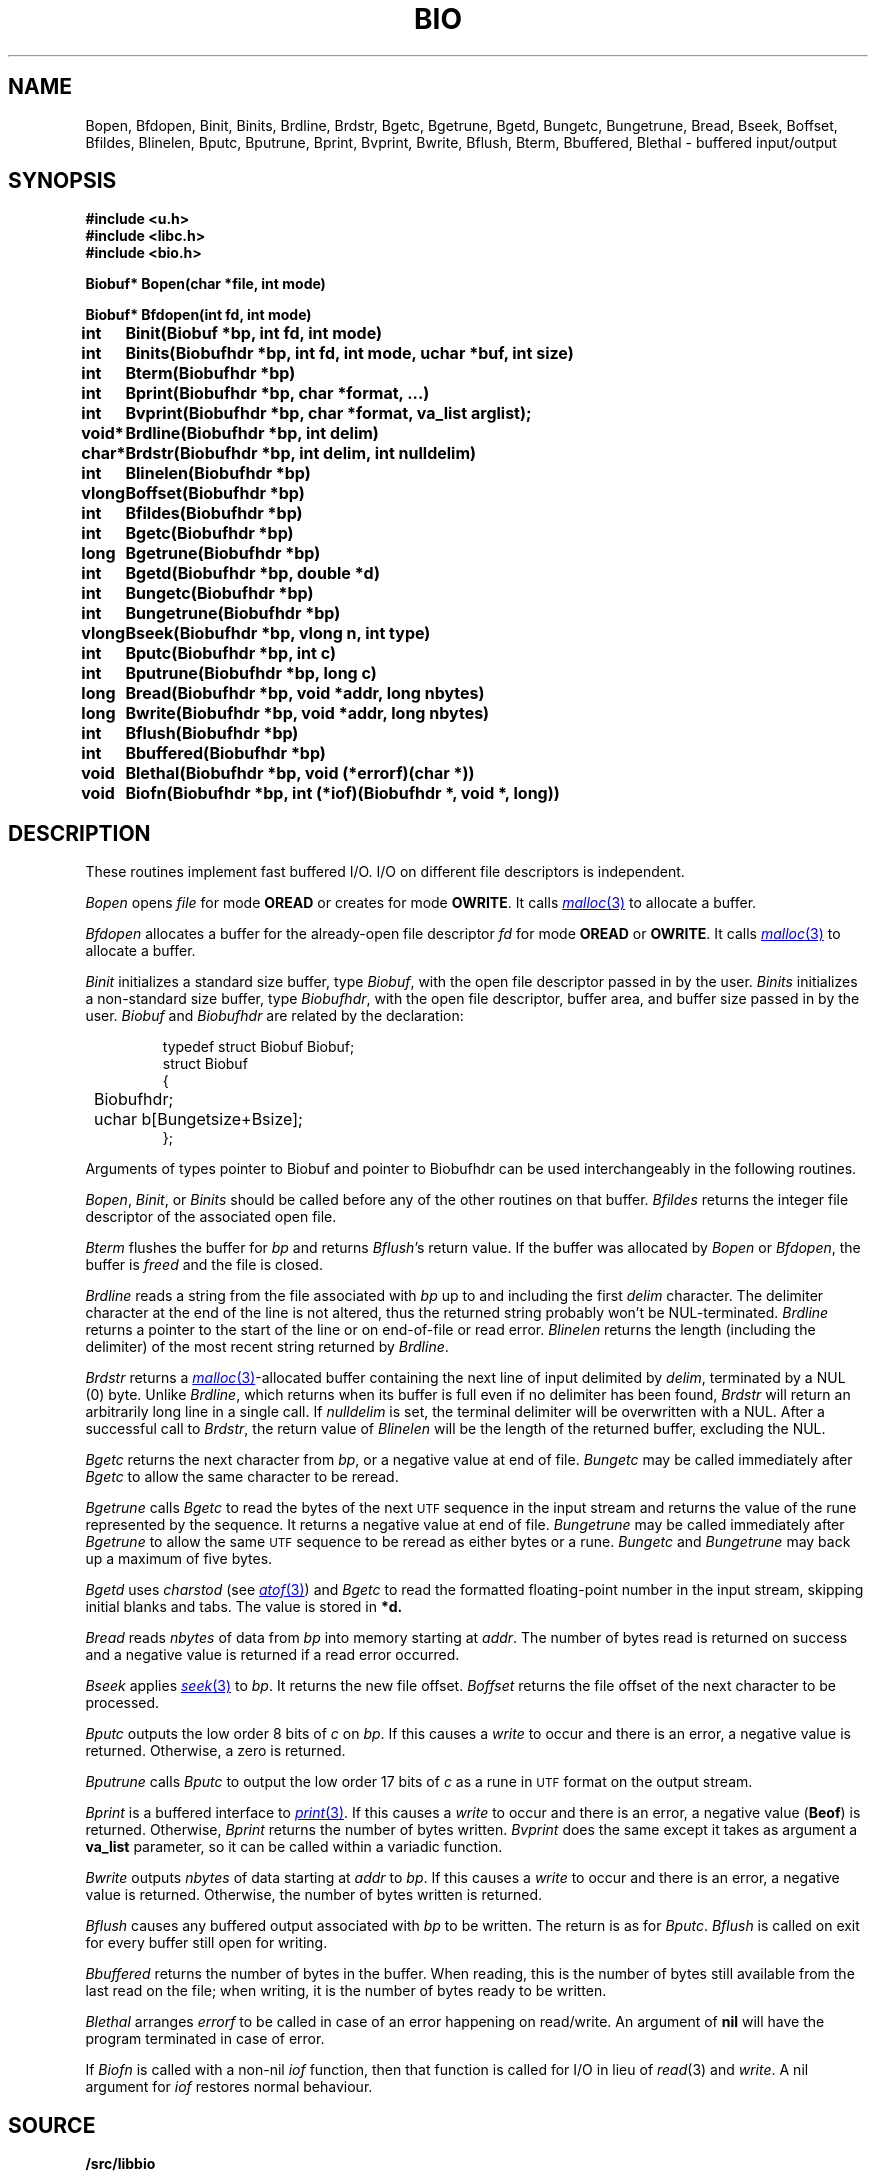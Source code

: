 .TH BIO 3
.SH NAME
Bopen, Bfdopen, Binit, Binits, Brdline, Brdstr, Bgetc, Bgetrune, Bgetd, Bungetc, Bungetrune, Bread, Bseek, Boffset, Bfildes, Blinelen, Bputc, Bputrune, Bprint, Bvprint, Bwrite, Bflush, Bterm, Bbuffered, Blethal \- buffered input/output
.SH SYNOPSIS
.ta \w'Biobuf* 'u
.B #include <u.h>
.br
.B #include <libc.h>
.br
.B #include <bio.h>
.PP
.B
Biobuf* Bopen(char *file, int mode)
.PP
.B
Biobuf* Bfdopen(int fd, int mode)
.PP
.B
int	Binit(Biobuf *bp, int fd, int mode)
.PP
.B
int	Binits(Biobufhdr *bp, int fd, int mode, uchar *buf, int size)
.PP
.B
int	Bterm(Biobufhdr *bp)
.PP
.B
int	Bprint(Biobufhdr *bp, char *format, ...)
.PP
.B
int	Bvprint(Biobufhdr *bp, char *format, va_list arglist);
.PP
.B
void*	Brdline(Biobufhdr *bp, int delim)
.PP
.B
char*	Brdstr(Biobufhdr *bp, int delim, int nulldelim)
.PP
.B
int	Blinelen(Biobufhdr *bp)
.PP
.B
vlong	Boffset(Biobufhdr *bp)
.PP
.B
int	Bfildes(Biobufhdr *bp)
.PP
.B
int	Bgetc(Biobufhdr *bp)
.PP
.B
long	Bgetrune(Biobufhdr *bp)
.PP
.B
int	Bgetd(Biobufhdr *bp, double *d)
.PP
.B
int	Bungetc(Biobufhdr *bp)
.PP
.B
int	Bungetrune(Biobufhdr *bp)
.PP
.B
vlong	Bseek(Biobufhdr *bp, vlong n, int type)
.PP
.B
int	Bputc(Biobufhdr *bp, int c)
.PP
.B
int	Bputrune(Biobufhdr *bp, long c)
.PP
.B
long	Bread(Biobufhdr *bp, void *addr, long nbytes)
.PP
.B
long	Bwrite(Biobufhdr *bp, void *addr, long nbytes)
.PP
.B
int	Bflush(Biobufhdr *bp)
.PP
.B
int	Bbuffered(Biobufhdr *bp)
.PP
.B
void	Blethal(Biobufhdr *bp, void (*errorf)(char *))
.PP
.B
void	Biofn(Biobufhdr *bp, int (*iof)(Biobufhdr *, void *, long))
.PP
.SH DESCRIPTION
These routines implement fast buffered I/O.
I/O on different file descriptors is independent.
.PP
.I Bopen
opens
.I file
for mode
.B OREAD
or creates for mode
.BR OWRITE .
It calls
.MR malloc 3
to allocate a buffer.
.PP
.I Bfdopen
allocates a buffer for the already-open file descriptor
.I fd
for mode
.B OREAD
or
.BR OWRITE .
It calls
.MR malloc 3
to allocate a buffer.
.PP
.I Binit
initializes a standard size buffer, type
.IR Biobuf ,
with the open file descriptor passed in
by the user.
.I Binits
initializes a non-standard size buffer, type
.IR Biobufhdr ,
with the open file descriptor,
buffer area, and buffer size passed in
by the user.
.I Biobuf
and
.I Biobufhdr
are related by the declaration:
.IP
.EX
typedef struct Biobuf Biobuf;
struct Biobuf
{
	Biobufhdr;
	uchar b[Bungetsize+Bsize];
};
.EE
.PP
Arguments
of types pointer to Biobuf and pointer to Biobufhdr
can be used interchangeably in the following routines.
.PP
.IR Bopen ,
.IR Binit ,
or
.I Binits
should be called before any of the
other routines on that buffer.
.I Bfildes
returns the integer file descriptor of the associated open file.
.PP
.I Bterm
flushes the buffer for
.I bp
and returns
.IR Bflush 's
return value.
If the buffer was allocated by
.I Bopen
or
.IR Bfdopen ,
the buffer is
.I freed
and the file is closed.
.PP
.I Brdline
reads a string from the file associated with
.I bp
up to and including the first
.I delim
character.
The delimiter character at the end of the line is
not altered, thus the returned string probably won't be NUL-terminated.
.I Brdline
returns a pointer to the start of the line or
.L 0
on end-of-file or read error.
.I Blinelen
returns the length (including the delimiter)
of the most recent string returned by
.IR Brdline .
.PP
.I Brdstr
returns a
.MR malloc 3 -allocated
buffer containing the next line of input delimited by
.IR delim ,
terminated by a NUL (0) byte.
Unlike
.IR Brdline ,
which returns when its buffer is full even if no delimiter has been found,
.I Brdstr
will return an arbitrarily long line in a single call.
If
.I nulldelim
is set, the terminal delimiter will be overwritten with a NUL.
After a successful call to
.IR Brdstr ,
the return value of
.I Blinelen
will be the length of the returned buffer, excluding the NUL.
.PP
.I Bgetc
returns the next character from
.IR bp ,
or a negative value
at end of file.
.I Bungetc
may be called immediately after
.I Bgetc
to allow the same character to be reread.
.PP
.I Bgetrune
calls
.I Bgetc
to read the bytes of the next
.SM UTF
sequence in the input stream and returns the value of the rune
represented by the sequence.
It returns a negative value
at end of file.
.I Bungetrune
may be called immediately after
.I Bgetrune
to allow the same
.SM UTF
sequence to be reread as either bytes or a rune.
.I Bungetc
and
.I Bungetrune
may back up a maximum of five bytes.
.PP
.I Bgetd
uses
.I charstod
(see
.MR atof 3 )
and
.I Bgetc
to read the formatted
floating-point number in the input stream,
skipping initial blanks and tabs.
The value is stored in
.BR *d.
.PP
.I Bread
reads
.I nbytes
of data from
.I bp
into memory starting at
.IR addr .
The number of bytes read is returned on success
and a negative value is returned if a read error occurred.
.PP
.I Bseek
applies
.MR seek 3
to
.IR bp .
It returns the new file offset.
.I Boffset
returns the file offset of the next character to be processed.
.PP
.I Bputc
outputs the low order 8 bits of
.I c
on
.IR bp .
If this causes a
.I write
to occur and there is an error,
a negative value is returned.
Otherwise, a zero is returned.
.PP
.I Bputrune
calls
.I Bputc
to output the low order
17 bits of
.I c
as a rune
in
.SM UTF
format
on the output stream.
.PP
.I Bprint
is a buffered interface to
.MR print 3 .
If this causes a
.IR write
to occur and there is an error,
a negative value
.RB ( Beof )
is returned.
Otherwise, 
.I Bprint
returns the number of bytes written.
.I Bvprint
does the same except it takes as argument a
.B va_list
parameter, so it can be called within a variadic function.
.PP
.I Bwrite
outputs
.I nbytes
of data starting at
.I addr
to
.IR bp .
If this causes a
.I write
to occur and there is an error,
a negative value is returned.
Otherwise, the number of bytes written is returned.
.PP
.I Bflush
causes any buffered output associated with
.I bp
to be written.
The return is as for
.IR Bputc .
.I Bflush
is called on
exit for every buffer still open
for writing.
.PP
.I Bbuffered
returns the number of bytes in the buffer.
When reading, this is the number of bytes still available from the last
read on the file; when writing, it is the number of bytes ready to be
written.
.PP
.I Blethal
arranges
.I errorf
to be called in case of an error happening on read/write.
An argument of
.B nil
will have the program terminated in case of error.
.PP
If
.I Biofn
is called with a non-nil
.I iof
function, then that function is called for I/O in lieu of
.IR read (3)
and
.IR write .
A nil argument for
.I iof
restores normal behaviour.
.SH SOURCE
.B \*9/src/libbio
.SH SEE ALSO
.MR open 3 ,
.MR print 3 ,
.MR exits 3 ,
.MR utf 7 ,
.SH DIAGNOSTICS
.I Bio
routines that return integers yield
.B Beof
if 
.I bp
is not the descriptor of an open file.
.I Bopen
returns zero if the file cannot be opened in the given mode.
All routines set
.I errstr
on error.
.PP
An error during read or write will call an error handler specified by
.IR Blethal ,
if any.
.SH BUGS
.I Brdline
returns an error on strings longer than the buffer associated
with the file
and also if the end-of-file is encountered
before a delimiter.
.I Blinelen
will tell how many characters are available
in these cases.
In the case of a true end-of-file,
.I Blinelen
will return zero.
At the cost of allocating a buffer,
.I Brdstr
sidesteps these issues.
.PP
Only the low byte of
.IR Brdstr 's
.I delim
is examined, so
.I delim
cannot be an arbitrary rune.
.PP
The data returned by
.I Brdline
may be overwritten by calls to any other
.I bio
routine on the same
.IR bp.
